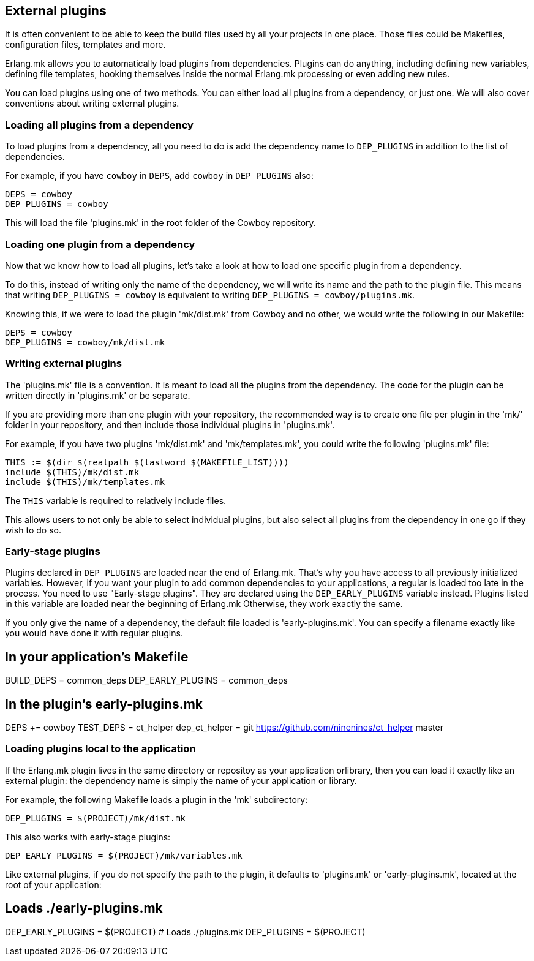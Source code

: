 [[plugins_usage]]
== External plugins

It is often convenient to be able to keep the build files
used by all your projects in one place. Those files could
be Makefiles, configuration files, templates and more.

Erlang.mk allows you to automatically load plugins from
dependencies. Plugins can do anything, including defining
new variables, defining file templates, hooking themselves
inside the normal Erlang.mk processing or even adding new
rules.

You can load plugins using one of two methods. You can
either load all plugins from a dependency, or just one.
We will also cover conventions about writing external
plugins.

=== Loading all plugins from a dependency

To load plugins from a dependency, all you need to do is add
the dependency name to `DEP_PLUGINS` in addition to the list
of dependencies.

For example, if you have `cowboy` in `DEPS`, add `cowboy` in
`DEP_PLUGINS` also:

[source,make]
DEPS = cowboy
DEP_PLUGINS = cowboy

This will load the file 'plugins.mk' in the root folder of
the Cowboy repository.

=== Loading one plugin from a dependency

Now that we know how to load all plugins, let's take a look
at how to load one specific plugin from a dependency.

To do this, instead of writing only the name of the dependency,
we will write its name and the path to the plugin file. This
means that writing `DEP_PLUGINS = cowboy` is equivalent to
writing `DEP_PLUGINS = cowboy/plugins.mk`.

Knowing this, if we were to load the plugin 'mk/dist.mk'
from Cowboy and no other, we would write the following in
our Makefile:

[source,make]
DEPS = cowboy
DEP_PLUGINS = cowboy/mk/dist.mk

=== Writing external plugins

The 'plugins.mk' file is a convention. It is meant to load
all the plugins from the dependency. The code for the plugin
can be written directly in 'plugins.mk' or be separate.

If you are providing more than one plugin with your repository,
the recommended way is to create one file per plugin in the
'mk/' folder in your repository, and then include those
individual plugins in 'plugins.mk'.

For example, if you have two plugins 'mk/dist.mk' and
'mk/templates.mk', you could write the following 'plugins.mk'
file:

[source,make]
THIS := $(dir $(realpath $(lastword $(MAKEFILE_LIST))))
include $(THIS)/mk/dist.mk
include $(THIS)/mk/templates.mk

The `THIS` variable is required to relatively include files.

This allows users to not only be able to select individual
plugins, but also select all plugins from the dependency
in one go if they wish to do so.

=== Early-stage plugins

Plugins declared in `DEP_PLUGINS` are loaded near the end of Erlang.mk.
That's why you have access to all previously initialized variables.
However, if you want your plugin to add common dependencies to
your applications, a regular is loaded too late in the process.
You need to use "Early-stage plugins". They are declared using the
`DEP_EARLY_PLUGINS` variable instead. Plugins listed in this variable
are loaded near the beginning of Erlang.mk Otherwise, they work exactly
the same.

If you only give the name of a dependency, the default file loaded is
'early-plugins.mk'. You can specify a filename exactly like you would
have done it with regular plugins.

[source,make]
# In your application's Makefile
BUILD_DEPS = common_deps
DEP_EARLY_PLUGINS = common_deps

[source,make]
# In the plugin's early-plugins.mk
DEPS += cowboy
TEST_DEPS = ct_helper
dep_ct_helper = git https://github.com/ninenines/ct_helper master

=== Loading  plugins local to the application

If the Erlang.mk plugin lives in the same directory or repositoy as your
application orlibrary, then you can load it exactly like an external
plugin: the dependency name is simply the name of your application or
library.

For example, the following Makefile loads a plugin in the 'mk'
subdirectory:

[source,make]
DEP_PLUGINS = $(PROJECT)/mk/dist.mk

This also works with early-stage plugins:

[source,make]
DEP_EARLY_PLUGINS = $(PROJECT)/mk/variables.mk

Like external plugins, if you do not specify the path to the plugin, it
defaults to 'plugins.mk' or 'early-plugins.mk', located at the root of
your application:

[source,make]
# Loads ./early-plugins.mk
DEP_EARLY_PLUGINS = $(PROJECT)
# Loads ./plugins.mk
DEP_PLUGINS = $(PROJECT)
